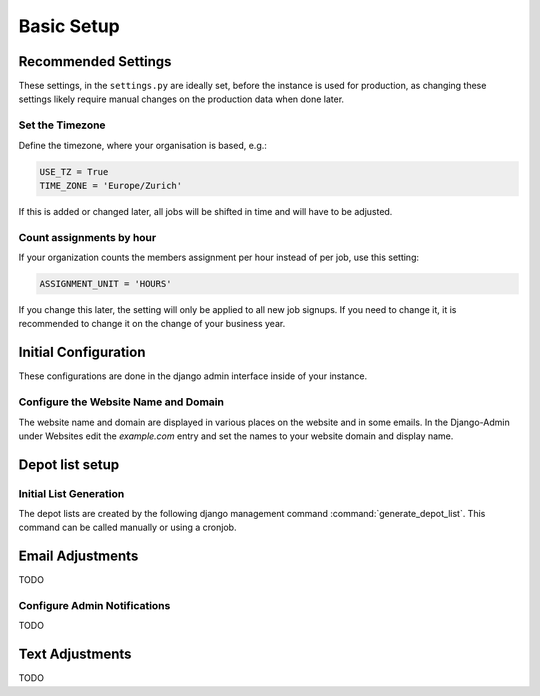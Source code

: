 .. _intro-basic-setup:

Basic Setup
===========

Recommended Settings
--------------------

These settings, in the ``settings.py`` are ideally set, before the instance is used for production,
as changing these settings likely require manual changes on the production data when done later.

Set the Timezone
^^^^^^^^^^^^^^^^

Define the timezone, where your organisation is based, e.g.:

.. code-block:: python

    USE_TZ = True
    TIME_ZONE = 'Europe/Zurich'

If this is added or changed later, all jobs will be shifted in time and will have to be adjusted.

Count assignments by hour
^^^^^^^^^^^^^^^^^^^^^^^^^

If your organization counts the members assignment per hour instead of per job, use this setting:

.. code-block:: python

    ASSIGNMENT_UNIT = 'HOURS'

If you change this later, the setting will only be applied to all new job signups. If you need to change it, it is recommended to change it on the change of your business year.


Initial Configuration
---------------------

These configurations are done in the django admin interface inside of your instance.

Configure the Website Name and Domain
^^^^^^^^^^^^^^^^^^^^^^^^^^^^^^^^^^^^^
The website name and domain are displayed in various places on the website and in some emails.
In the Django-Admin under Websites edit the `example.com` entry
and set the names to your website domain and display name.


Depot list setup
----------------
Initial List Generation
^^^^^^^^^^^^^^^^^^^^^^^
The depot lists are created by the following django management command :command:`generate_depot_list`. This command can
be called manually or using a cronjob.


Email Adjustments
-----------------

TODO

Configure Admin Notifications
^^^^^^^^^^^^^^^^^^^^^^^^^^^^^

TODO

Text Adjustments
----------------

TODO
